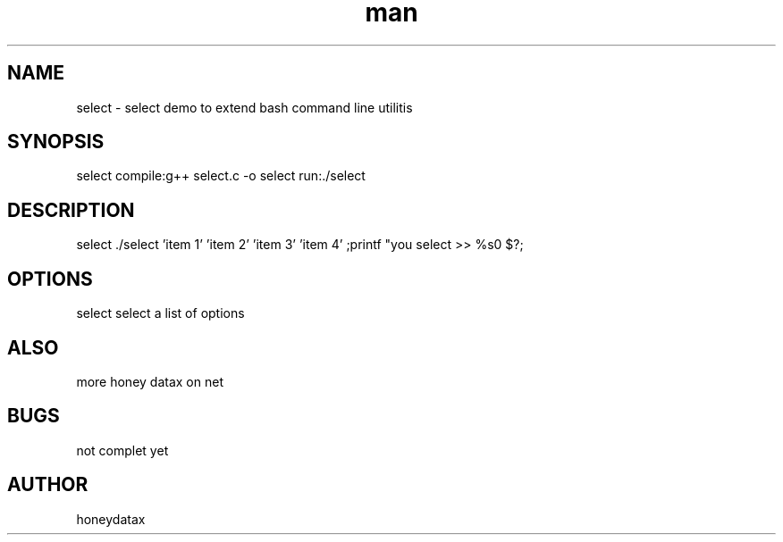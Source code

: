 .\" Manpage for select
.\" honeydatax
.TH man 0 "15 APR 2017"1.0"select man page
.SH NAME
select \- select demo to extend bash command line utilitis
.SH SYNOPSIS
select  compile:g++ select.c -o select  run:./select
.SH DESCRIPTION
select ./select 'item 1' 'item 2' 'item 3' 'item 4' ;printf "you select >> %s\n" $?;
.SH OPTIONS
select select a list of options 
.SH ALSO
more honey datax on net
.SH BUGS
not complet yet
.SH AUTHOR
honeydatax













